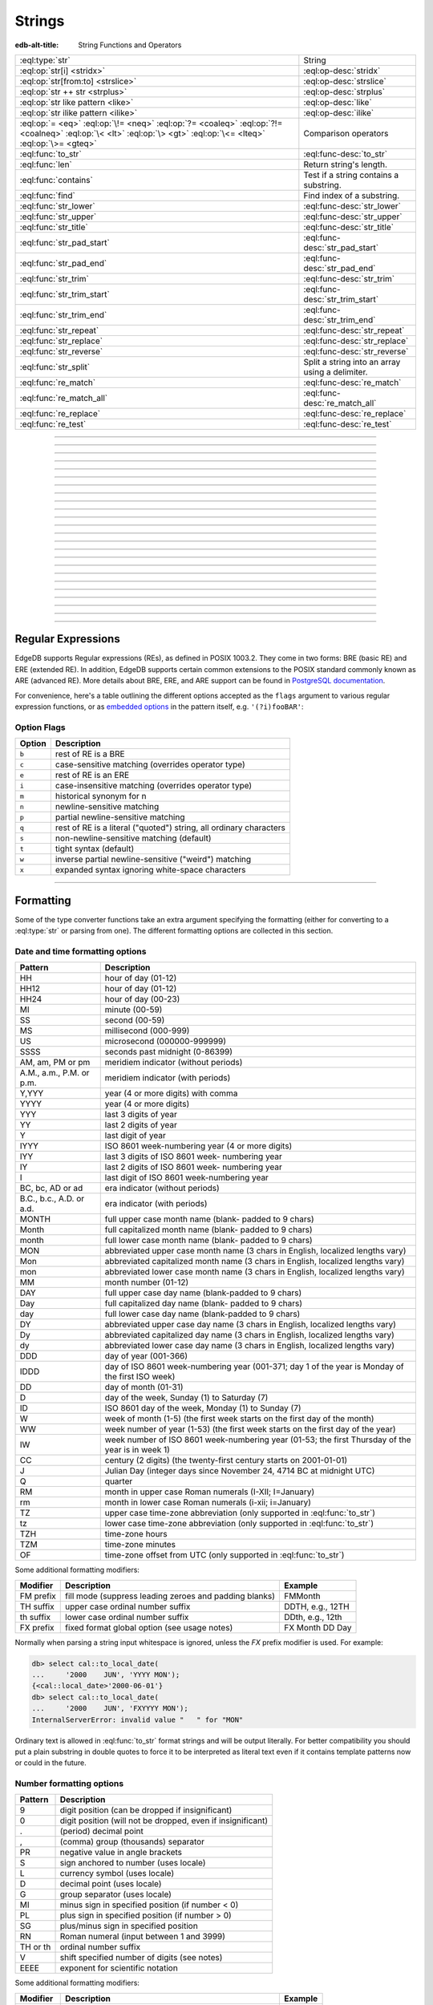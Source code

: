 .. _ref_std_string:

=======
Strings
=======

:edb-alt-title: String Functions and Operators

.. list-table::
    :class: funcoptable

    * - :eql:type:`str`
      - String

    * - :eql:op:`str[i] <stridx>`
      - :eql:op-desc:`stridx`

    * - :eql:op:`str[from:to] <strslice>`
      - :eql:op-desc:`strslice`

    * - :eql:op:`str ++ str <strplus>`
      - :eql:op-desc:`strplus`

    * - :eql:op:`str like pattern <like>`
      - :eql:op-desc:`like`

    * - :eql:op:`str ilike pattern <ilike>`
      - :eql:op-desc:`ilike`

    * - :eql:op:`= <eq>` :eql:op:`\!= <neq>` :eql:op:`?= <coaleq>`
        :eql:op:`?!= <coalneq>` :eql:op:`\< <lt>` :eql:op:`\> <gt>`
        :eql:op:`\<= <lteq>` :eql:op:`\>= <gteq>`
      - Comparison operators

    * - :eql:func:`to_str`
      - :eql:func-desc:`to_str`

    * - :eql:func:`len`
      - Return string's length.

    * - :eql:func:`contains`
      - Test if a string contains a substring.

    * - :eql:func:`find`
      - Find index of a substring.

    * - :eql:func:`str_lower`
      - :eql:func-desc:`str_lower`

    * - :eql:func:`str_upper`
      - :eql:func-desc:`str_upper`

    * - :eql:func:`str_title`
      - :eql:func-desc:`str_title`

    * - :eql:func:`str_pad_start`
      - :eql:func-desc:`str_pad_start`

    * - :eql:func:`str_pad_end`
      - :eql:func-desc:`str_pad_end`

    * - :eql:func:`str_trim`
      - :eql:func-desc:`str_trim`

    * - :eql:func:`str_trim_start`
      - :eql:func-desc:`str_trim_start`

    * - :eql:func:`str_trim_end`
      - :eql:func-desc:`str_trim_end`

    * - :eql:func:`str_repeat`
      - :eql:func-desc:`str_repeat`

    * - :eql:func:`str_replace`
      - :eql:func-desc:`str_replace`

    * - :eql:func:`str_reverse`
      - :eql:func-desc:`str_reverse`

    * - :eql:func:`str_split`
      - Split a string into an array using a delimiter.

    * - :eql:func:`re_match`
      - :eql:func-desc:`re_match`

    * - :eql:func:`re_match_all`
      - :eql:func-desc:`re_match_all`

    * - :eql:func:`re_replace`
      - :eql:func-desc:`re_replace`

    * - :eql:func:`re_test`
      - :eql:func-desc:`re_test`


----------


.. eql:type:: std::str

    :index: continuation cont

    A unicode string of text.

    Any other type (except :eql:type:`bytes`) can be
    :eql:op:`cast <cast>` to and from a string:

    .. code-block:: edgeql-repl

        db> select <str>42;
        {'42'}
        db> select <bool>'true';
        {true}
        db> select "I ❤️ EdgeDB";
        {'I ❤️ EdgeDB'}

    Note that when a :eql:type:`str` is cast into a :eql:type:`json`,
    the result is a JSON string value. Same applies for casting back
    from :eql:type:`json` - only a JSON string value can be cast into
    a :eql:type:`str`:

    .. code-block:: edgeql-repl

        db> select <json>'Hello, world';
        {'"Hello, world"'}

    There are two kinds of string literals in EdgeQL: regular and *raw*.
    Raw string literals do not evaluate ``\``, so ``\n`` in in a raw string
    is two characters ``\`` and ``n``.

    The regular string literal syntax is ``'a string'`` or a ``"a string"``.
    Two *raw* string syntaxes are illustrated below:

    .. code-block:: edgeql-repl

        db> select r'a raw \\\ string';
        {'a raw \\\ string'}
        db> select $$something$$;
        {'something'}
        db> select $marker$something $$
        ... nested \!$$$marker$;
        {'something $$
        nested \!$$'}

    Regular strings use ``\`` to indicate line continuation. When a
    line continuation symbol is encountered, the symbol itself as well
    as all the whitespace characters up to the next non-whitespace
    character are omitted from the string:

    .. code-block:: edgeql-repl

        db> select 'Hello, \
        ...         world';
        {'"Hello, world"'}

    .. note::

        This type is subject to `the Postgres maximum field size`_
        of 1GB.


.. lint-off
.. _the Postgres maximum field size: https://wiki.postgresql.org/wiki/FAQ#What_is_the_maximum_size_for_a_row.2C_a_table.2C_and_a_database.3F>
.. lint-on

----------


.. eql:operator:: stridx: str [ int64 ] -> str

    String indexing.

    Indexing starts at 0. Negative indexes are also valid and count from
    the *end* of the string.

    .. code-block:: edgeql-repl

        db> select 'some text'[1];
        {'o'}
        db> select 'some text'[-1];
        {'t'}

    It is an error to attempt to extract a character at an index
    outside the bounds of the string:

    .. code-block:: edgeql-repl

        db> select 'some text'[10];
        InvalidValueError: string index 10 is out of bounds


----------


.. eql:operator:: strslice: str [ int64 : int64 ] -> str

    String slicing.

    Indexing starts at 0. Negative indexes are also valid and count from
    the *end* of the string.

    .. code-block:: edgeql-repl

        db> select 'some text'[1:3];
        {'om'}
        db> select 'some text'[-4:];
        {'text'}
        db> select 'some text'[:-5];
        {'some'}
        db> select 'some text'[5:-2];
        {'te'}

    It is perfectly acceptable to use indexes outside the bounds of a
    string in a *slice*:

    .. code-block:: edgeql-repl

        db> select 'some text'[-4:100];
        {'text'}
        db> select 'some text'[-100:-5];
        {'some'}


----------


.. eql:operator:: strplus: str ++ str -> str

    String concatenation.

    .. code-block:: edgeql-repl

        db> select 'some' ++ ' text';
        {'some text'}


----------


.. eql:operator:: like: str like str -> bool
                        str not like str -> bool

    Case-sensitive simple string matching.

    Returns ``true`` if the *value* ``V`` matches the *pattern* ``P``
    and ``false`` otherwise.  The operator ``not like`` is
    the negation of ``like``.

    The pattern matching rules are as follows:

    .. list-table::
        :widths: auto
        :header-rows: 1

        * - pattern
          - interpretation
        * - ``%``
          - matches zero or more characters
        * - ``_``
          - matches exactly one character
        * - ``\%``
          - matches a literal "%"
        * - ``\_``
          - matches a literal "_"
        * - any other character
          - matches itself

    In particular, this means that if there are no special symbols in
    the *pattern*, the operators ``like`` and ``not
    like`` work identical to :eql:op:`= <eq>` and :eql:op:`\!= <neq>`,
    respectively.

    .. code-block:: edgeql-repl

        db> select 'abc' like 'abc';
        {true}
        db> select 'abc' like 'a%';
        {true}
        db> select 'abc' like '_b_';
        {true}
        db> select 'abc' like 'c';
        {false}
        db> select 'a%%c' not like r'a\%c';
        {true}


----------


.. eql:operator:: ilike: str ilike str -> bool
                         str not ilike str -> bool

    Case-insensitive simple string matching.

    The operators ``ilike`` and ``not ilike`` work
    the same way as :eql:op:`like` and :eql:op:`not like<like>`,
    except that the *pattern* is matched in a case-insensitive manner.

    .. code-block:: edgeql-repl

        db> select 'Abc' ilike 'a%';
        {true}


----------


.. eql:function:: std::str_lower(string: str) -> str

    Return a lowercase copy of the input *string*.

    .. code-block:: edgeql-repl

        db> select str_lower('Some Fancy Title');
        {'some fancy title'}


----------


.. eql:function:: std::str_upper(string: str) -> str

    Return an uppercase copy of the input *string*.

    .. code-block:: edgeql-repl

        db> select str_upper('Some Fancy Title');
        {'SOME FANCY TITLE'}


----------


.. eql:function:: std::str_title(string: str) -> str

    Return a titlecase copy of the input *string*.

    Every word in the *string* will have the first letter capitalized
    and the rest converted to lowercase.

    .. code-block:: edgeql-repl

        db> select str_title('sOmE fAnCy TiTlE');
        {'Some Fancy Title'}


----------


.. eql:function:: std::str_pad_start(string: str, n: int64, fill: str = ' ') \
                    -> str

    Return the input *string* padded at the start to the length *n*.

    If the *string* is longer than *n*, then it is truncated to the
    first *n* characters. Otherwise, the *string* is padded on the
    left up to the total length *n* using *fill* characters (space by
    default).

    .. code-block:: edgeql-repl

        db> select str_pad_start('short', 10);
        {'     short'}
        db> select str_pad_start('much too long', 10);
        {'much too l'}
        db> select str_pad_start('short', 10, '.:');
        {'.:.:.short'}


----------


.. eql:function:: std::str_pad_end(string: str, n: int64, fill: str = ' ') \
                    -> str

    Return the input *string* padded at the end to the length *n*.

    If the *string* is longer than *n*, then it is truncated to the
    first *n* characters. Otherwise, the *string* is padded on the
    right up to the total length *n* using *fill* characters (space by
    default).

    .. code-block:: edgeql-repl

        db> select str_pad_end('short', 10);
        {'short     '}
        db> select str_pad_end('much too long', 10);
        {'much too l'}
        db> select str_pad_end('short', 10, '.:');
        {'short.:.:.'}


----------


.. eql:function:: std::str_trim_start(string: str, trim: str = ' ') -> str

    Return the input string with all *trim* characters removed from its start.

    If the *trim* specifies more than one character they will be
    removed from the beginning of the *string* regardless of the order
    in which they appear.

    .. code-block:: edgeql-repl

        db> select str_trim_start('     data');
        {'data'}
        db> select str_trim_start('.....data', '.:');
        {'data'}
        db> select str_trim_start(':::::data', '.:');
        {'data'}
        db> select str_trim_start(':...:data', '.:');
        {'data'}
        db> select str_trim_start('.:.:.data', '.:');
        {'data'}


----------


.. eql:function:: std::str_trim_end(string: str, trim: str = ' ') -> str

    Return the input string with all *trim* characters removed from its end.

    If the *trim* specifies more than one character they will be
    removed from the end of the *string* regardless of the order
    in which they appear.

    .. code-block:: edgeql-repl

        db> select str_trim_end('data     ');
        {'data'}
        db> select str_trim_end('data.....', '.:');
        {'data'}
        db> select str_trim_end('data:::::', '.:');
        {'data'}
        db> select str_trim_end('data:...:', '.:');
        {'data'}
        db> select str_trim_end('data.:.:.', '.:');
        {'data'}


----------


.. eql:function:: std::str_trim(string: str, trim: str = ' ') -> str

    Return the input string with *trim* characters removed from both ends.

    If the *trim* specifies more than one character they will be
    removed from both ends of the *string* regardless of the order
    in which they appear. This is the same as applying
    :eql:func:`str_ltrim` and :eql:func:`str_rtrim`.

    .. code-block:: edgeql-repl

        db> select str_trim('  data     ');
        {'data'}
        db> select str_trim('::data.....', '.:');
        {'data'}
        db> select str_trim('..data:::::', '.:');
        {'data'}
        db> select str_trim('.:data:...:', '.:');
        {'data'}
        db> select str_trim(':.:.data.:.', '.:');
        {'data'}


----------


.. eql:function:: std::str_repeat(string: str, n: int64) -> str

    Repeat the input *string* *n* times.

    If *n* is zero or negative an empty string is returned.

    .. code-block:: edgeql-repl

        db> select str_repeat('.', 3);
        {'...'}
        db> select str_repeat('foo', -1);
        {''}


----------


.. eql:function:: std::str_replace(s: str, old: str, new: str) -> str

    Replace all occurrences of *old* substring with the *new* one.

    Given a string *s* find all non-overlapping occurrences of the substring
    *old* and replace them with the substring *new*.

    .. code-block:: edgeql-repl

        db> select str_replace('hello world', 'h', 'H');
        {'Hello world'}
        db> select str_replace('hello world', 'l', '[L]');
        {'he[L][L]o wor[L]d'}
        db> select str_replace('hello world', 'o', '😄');
        {'hell😄 w😄rld'}


----------


.. eql:function:: std::str_reverse(string: str) -> str

    Reverse the order of the characters in the string.

    .. code-block:: edgeql-repl

        db> select str_reverse('Hello world');
        {'dlrow olleH'}
        db> select str_reverse('Hello 👋 world 😄');
        {'😄 dlrow 👋 olleH'}


----------


.. eql:function:: std::str_split(s: str, delimiter: str) -> array<str>

    :index: split str_split explode

    Split string into array elements using the supplied delimiter.

    .. code-block:: edgeql-repl

        db> select str_split('1, 2, 3', ', ');
        {['1', '2', '3']}

    .. code-block:: edgeql-repl

        db> select str_split('123', '');
        {['1', '2', '3']}


----------


.. eql:function:: std::re_match(pattern: str, \
                                string: str) -> array<str>

    :index: regex regexp regular

    Find the first regular expression match in a string.

    Given an input *string* and a regular expression :ref:`pattern
    <string_regexp>` find the first match for the regular expression
    within the *string*. Return the match, each match represented by
    an :eql:type:`array\<str\>` of matched groups.

    .. code-block:: edgeql-repl

        db> select re_match(r'\w{4}ql', 'I ❤️ edgeql');
        {['edgeql']}


----------


.. eql:function:: std::re_match_all(pattern: str, \
                                    string: str) -> set of array<str>

    :index: regex regexp regular

    Find all regular expression matches in a string.

    Given an input *string* and a regular expression :ref:`pattern
    <string_regexp>` repeatedly match the regular expression within
    the *string*. Return the set of all matches, each match
    represented by an :eql:type:`array\<str\>` of matched groups.

    .. code-block:: edgeql-repl

        db> select re_match_all(r'a\w+', 'an abstract concept');
        {['an'], ['abstract']}


----------


.. eql:function:: std::re_replace(pattern: str, sub: str, \
                                  string: str, \
                                  named only flags: str='') \
                  -> str

    :index: regex regexp regular replace

    Replace matching substrings in a given string.

    Given an input *string* and a regular expression :ref:`pattern
    <string_regexp>` replace matching substrings with the replacement
    string *sub*. Optional :ref:`flag <string_regexp_flags>` arguments
    can be used to specify additional regular expression flags. Return
    the string resulting from substring replacement.

    .. code-block:: edgeql-repl

        db> select re_replace(r'l', r'L', 'Hello World',
        ...                   flags := 'g');
        {'HeLLo WorLd'}


----------


.. eql:function:: std::re_test(pattern: str, string: str) -> bool

    :index: regex regexp regular match

    Test if a regular expression has a match in a string.

    Given an input *string* and a regular expression :ref:`pattern
    <string_regexp>` test whether there is a match for the regular
    expression within the *string*. Return ``true`` if there is a
    match, ``false`` otherwise.

    .. code-block:: edgeql-repl

        db> select re_test(r'a', 'abc');
        {true}


------------


.. eql:function:: std::to_str(val: datetime, fmt: optional str={}) -> str
                  std::to_str(val: duration, fmt: optional str={}) -> str
                  std::to_str(val: int64, fmt: optional str={}) -> str
                  std::to_str(val: float64, fmt: optional str={}) -> str
                  std::to_str(val: bigint, fmt: optional str={}) -> str
                  std::to_str(val: decimal, fmt: optional str={}) -> str
                  std::to_str(val: json, fmt: optional str={}) -> str
                  std::to_str(val: cal::local_datetime, \
                              fmt: optional str={}) -> str
                  std::to_str(val: cal::local_date, \
                              fmt: optional str={}) -> str
                  std::to_str(val: cal::local_time, \
                              fmt: optional str={}) -> str

    :index: stringify dumps join array_to_string

    Return string representation of the input value.

    This is a very versatile polymorphic function that is defined for
    many different input types. In general, there are corresponding
    converter functions from :eql:type:`str` back to the specific
    types, which share the meaning of the format argument *fmt*.

    When converting :eql:type:`datetime`, :eql:type:`cal::local_datetime`,
    :eql:type:`cal::local_date`, :eql:type:`cal::local_time`,
    :eql:type:`duration` this function is the inverse of
    :eql:func:`to_datetime`, :eql:func:`cal::to_local_datetime`,
    :eql:func:`cal::to_local_date`, :eql:func:`cal::to_local_time`,
    :eql:func:`to_duration`, correspondingly.

    For valid date and time formatting patterns see
    :ref:`here <ref_std_converters_datetime_fmt>`.

    .. code-block:: edgeql-repl

        db> select to_str(<datetime>'2018-05-07 15:01:22.306916-05',
        ...               'FMDDth "of" FMMonth, YYYY');
        {'7th of May, 2018'}
        db> select to_str(<cal::local_date>'2018-05-07', 'CCth "century"');
        {'21st century'}

    .. note::
    
        If you want to use literal text in your format string, it's best to
        enclose it in double quotes as shown above with ``of`` and
        ``century``.

    When converting one of the numeric types, this function is the
    reverse of: :eql:func:`to_bigint`, :eql:func:`to_decimal`,
    :eql:func:`to_int16`, :eql:func:`to_int32`, :eql:func:`to_int64`,
    :eql:func:`to_float32`, :eql:func:`to_float64`.

    For valid number formatting patterns see
    :ref:`here <ref_std_converters_number_fmt>`.

    See also :eql:func:`to_json`.

    .. code-block:: edgeql-repl

        db> select to_str(123, '999999');
        {'    123'}
        db> select to_str(123, '099999');
        {' 000123'}
        db> select to_str(123.45, 'S999.999');
        {'+123.450'}
        db> select to_str(123.45e-20, '9.99EEEE');
        {' 1.23e-18'}
        db> select to_str(-123.45n, 'S999.99');
        {'-123.45'}

    When converting :eql:type:`json`, this function can take
    ``'pretty'`` as the optional *fmt* argument to produce a
    pretty-formatted JSON string.

    See also :eql:func:`to_json`.

    .. code-block:: edgeql-repl

        db> select to_str(<json>2);
        {'2'}

        db> select to_str(<json>['hello', 'world']);
        {'["hello", "world"]'}

        db> select to_str(<json>(a := 2, b := 'hello'), 'pretty');
        {'{
            "a": 2,
            "b": "hello"
        }'}

    When converting :eql:type:`arrays <array>`, a *delimiter* argument
    is required:

    .. code-block:: edgeql-repl

        db> select to_str(['one', 'two', 'three'], ', ');
        {'one, two, three'}

    .. warning::

        There's a deprecated version of ``std::to_str`` which operates
        on arrays, however :eql:func:`array_join` should be used instead.


----------


.. _string_regexp:

Regular Expressions
-------------------

EdgeDB supports Regular expressions (REs), as defined in POSIX 1003.2.
They come in two forms: BRE (basic RE) and ERE (extended RE). In
addition, EdgeDB supports certain common extensions to the POSIX
standard commonly known as ARE (advanced RE). More details about
BRE, ERE, and ARE support can be found in `PostgreSQL documentation`_.


.. _`PostgreSQL documentation`:
                https://www.postgresql.org/docs/10/static/
                functions-matching.html#POSIX-SYNTAX-DETAILS

For convenience, here's a table outlining the different options
accepted as the ``flags`` argument to various regular expression
functions, or as `embedded options`_ in the pattern itself, e.g.
``'(?i)fooBAR'``:

.. _`embedded options`:
  https://www.postgresql.org/docs/10/functions-matching.html#POSIX-METASYNTAX

.. _string_regexp_flags:

Option Flags
^^^^^^^^^^^^

======  ==================================================================
Option  Description
======  ==================================================================
``b``   rest of RE is a BRE
``c``   case-sensitive matching (overrides operator type)
``e``   rest of RE is an ERE
``i``   case-insensitive matching (overrides operator type)
``m``   historical synonym for n
``n``   newline-sensitive matching
``p``   partial newline-sensitive matching
``q``   rest of RE is a literal ("quoted") string, all ordinary characters
``s``   non-newline-sensitive matching (default)
``t``   tight syntax (default)
``w``   inverse partial newline-sensitive ("weird") matching
``x``   expanded syntax ignoring white-space characters
======  ==================================================================


----------


Formatting
----------

..
    Portions Copyright (c) 2019 MagicStack Inc. and the EdgeDB authors.

    Portions Copyright (c) 1996-2018, PostgreSQL Global Development Group
    Portions Copyright (c) 1994, The Regents of the University of California

    Permission to use, copy, modify, and distribute this software and its
    documentation for any purpose, without fee, and without a written agreement
    is hereby granted, provided that the above copyright notice and this
    paragraph and the following two paragraphs appear in all copies.

    IN NO EVENT SHALL THE UNIVERSITY OF CALIFORNIA BE LIABLE TO ANY PARTY FOR
    DIRECT, INDIRECT, SPECIAL, INCIDENTAL, OR CONSEQUENTIAL DAMAGES, INCLUDING
    LOST PROFITS, ARISING OUT OF THE USE OF THIS SOFTWARE AND ITS
    DOCUMENTATION, EVEN IF THE UNIVERSITY OF CALIFORNIA HAS BEEN ADVISED OF THE
    POSSIBILITY OF SUCH DAMAGE.

    THE UNIVERSITY OF CALIFORNIA SPECIFICALLY DISCLAIMS ANY WARRANTIES,
    INCLUDING, BUT not LIMITED TO, THE IMPLIED WARRANTIES OF MERCHANTABILITY
    AND FITNESS FOR A PARTICULAR PURPOSE.  THE SOFTWARE PROVIDED HEREUNDER IS
    ON AN "AS IS" BASIS, AND THE UNIVERSITY OF CALIFORNIA HAS NO OBLIGATIONS TO
    PROVIDE MAINTENANCE, SUPPORT, UPDATES, ENHANCEMENTS, OR MODIFICATIONS.


Some of the type converter functions take an extra argument specifying
the formatting (either for converting to a :eql:type:`str` or parsing
from one). The different formatting options are collected in this section.


.. _ref_std_converters_datetime_fmt:

Date and time formatting options
^^^^^^^^^^^^^^^^^^^^^^^^^^^^^^^^

+-------------------------+----------------------------------------+
| Pattern                 | Description                            |
+=========================+========================================+
| HH                      | hour of day (01-12)                    |
+-------------------------+----------------------------------------+
| HH12                    | hour of day (01-12)                    |
+-------------------------+----------------------------------------+
| HH24                    | hour of day (00-23)                    |
+-------------------------+----------------------------------------+
| MI                      | minute (00-59)                         |
+-------------------------+----------------------------------------+
| SS                      | second (00-59)                         |
+-------------------------+----------------------------------------+
| MS                      | millisecond (000-999)                  |
+-------------------------+----------------------------------------+
| US                      | microsecond (000000-999999)            |
+-------------------------+----------------------------------------+
| SSSS                    | seconds past midnight (0-86399)        |
+-------------------------+----------------------------------------+
| AM, am, PM or pm        | meridiem indicator (without periods)   |
+-------------------------+----------------------------------------+
| A.M., a.m., P.M. or     | meridiem indicator (with periods)      |
| p.m.                    |                                        |
+-------------------------+----------------------------------------+
| Y,YYY                   | year (4 or more digits) with comma     |
+-------------------------+----------------------------------------+
| YYYY                    | year (4 or more digits)                |
+-------------------------+----------------------------------------+
| YYY                     | last 3 digits of year                  |
+-------------------------+----------------------------------------+
| YY                      | last 2 digits of year                  |
+-------------------------+----------------------------------------+
| Y                       | last digit of year                     |
+-------------------------+----------------------------------------+
| IYYY                    | ISO 8601 week-numbering year (4 or     |
|                         | more digits)                           |
+-------------------------+----------------------------------------+
| IYY                     | last 3 digits of ISO 8601 week-        |
|                         | numbering year                         |
+-------------------------+----------------------------------------+
| IY                      | last 2 digits of ISO 8601 week-        |
|                         | numbering year                         |
+-------------------------+----------------------------------------+
| I                       | last digit of ISO 8601 week-numbering  |
|                         | year                                   |
+-------------------------+----------------------------------------+
| BC, bc, AD or ad        | era indicator (without periods)        |
+-------------------------+----------------------------------------+
| B.C., b.c., A.D. or     | era indicator (with periods)           |
| a.d.                    |                                        |
+-------------------------+----------------------------------------+
| MONTH                   | full upper case month name (blank-     |
|                         | padded to 9 chars)                     |
+-------------------------+----------------------------------------+
| Month                   | full capitalized month name (blank-    |
|                         | padded to 9 chars)                     |
+-------------------------+----------------------------------------+
| month                   | full lower case month name (blank-     |
|                         | padded to 9 chars)                     |
+-------------------------+----------------------------------------+
| MON                     | abbreviated upper case month name (3   |
|                         | chars in English, localized lengths    |
|                         | vary)                                  |
+-------------------------+----------------------------------------+
| Mon                     | abbreviated capitalized month name (3  |
|                         | chars in English, localized lengths    |
|                         | vary)                                  |
+-------------------------+----------------------------------------+
| mon                     | abbreviated lower case month name (3   |
|                         | chars in English, localized lengths    |
|                         | vary)                                  |
+-------------------------+----------------------------------------+
| MM                      | month number (01-12)                   |
+-------------------------+----------------------------------------+
| DAY                     | full upper case day name (blank-padded |
|                         | to 9 chars)                            |
+-------------------------+----------------------------------------+
| Day                     | full capitalized day name (blank-      |
|                         | padded to 9 chars)                     |
+-------------------------+----------------------------------------+
| day                     | full lower case day name (blank-padded |
|                         | to 9 chars)                            |
+-------------------------+----------------------------------------+
| DY                      | abbreviated upper case day name (3     |
|                         | chars in English, localized lengths    |
|                         | vary)                                  |
+-------------------------+----------------------------------------+
| Dy                      | abbreviated capitalized day name (3    |
|                         | chars in English, localized lengths    |
|                         | vary)                                  |
+-------------------------+----------------------------------------+
| dy                      | abbreviated lower case day name (3     |
|                         | chars in English, localized lengths    |
|                         | vary)                                  |
+-------------------------+----------------------------------------+
| DDD                     | day of year (001-366)                  |
+-------------------------+----------------------------------------+
| IDDD                    | day of ISO 8601 week-numbering year    |
|                         | (001-371; day 1 of the year is Monday  |
|                         | of the first ISO week)                 |
+-------------------------+----------------------------------------+
| DD                      | day of month (01-31)                   |
+-------------------------+----------------------------------------+
| D                       | day of the week, Sunday (1) to         |
|                         | Saturday (7)                           |
+-------------------------+----------------------------------------+
| ID                      | ISO 8601 day of the week, Monday (1)   |
|                         | to Sunday (7)                          |
+-------------------------+----------------------------------------+
| W                       | week of month (1-5) (the first week    |
|                         | starts on the first day of the month)  |
+-------------------------+----------------------------------------+
| WW                      | week number of year (1-53) (the first  |
|                         | week starts on the first day of the    |
|                         | year)                                  |
+-------------------------+----------------------------------------+
| IW                      | week number of ISO 8601 week-numbering |
|                         | year (01-53; the first Thursday of the |
|                         | year is in week 1)                     |
+-------------------------+----------------------------------------+
| CC                      | century (2 digits) (the twenty-first   |
|                         | century starts on 2001-01-01)          |
+-------------------------+----------------------------------------+
| J                       | Julian Day (integer days since         |
|                         | November 24, 4714 BC at midnight UTC)  |
+-------------------------+----------------------------------------+
| Q                       | quarter                                |
+-------------------------+----------------------------------------+
| RM                      | month in upper case Roman numerals     |
|                         | (I-XII; I=January)                     |
+-------------------------+----------------------------------------+
| rm                      | month in lower case Roman numerals     |
|                         | (i-xii; i=January)                     |
+-------------------------+----------------------------------------+
| TZ                      | upper case time-zone abbreviation      |
|                         | (only supported in :eql:func:`to_str`) |
+-------------------------+----------------------------------------+
| tz                      | lower case time-zone abbreviation      |
|                         | (only supported in :eql:func:`to_str`) |
+-------------------------+----------------------------------------+
| TZH                     | time-zone hours                        |
+-------------------------+----------------------------------------+
| TZM                     | time-zone minutes                      |
+-------------------------+----------------------------------------+
| OF                      | time-zone offset from UTC (only        |
|                         | supported in :eql:func:`to_str`)       |
+-------------------------+----------------------------------------+

Some additional formatting modifiers:

+---------------+-----------------------------------+---------------+
| Modifier      | Description                       | Example       |
+===============+===================================+===============+
| FM prefix     | fill mode (suppress leading       | FMMonth       |
|               | zeroes and padding blanks)        |               |
+---------------+-----------------------------------+---------------+
| TH suffix     | upper case ordinal number suffix  | DDTH, e.g.,   |
|               |                                   | 12TH          |
+---------------+-----------------------------------+---------------+
| th suffix     | lower case ordinal number suffix  | DDth, e.g.,   |
|               |                                   | 12th          |
+---------------+-----------------------------------+---------------+
| FX prefix     | fixed format global option (see   | FX Month DD   |
|               | usage notes)                      | Day           |
+---------------+-----------------------------------+---------------+

Normally when parsing a string input whitespace is ignored, unless
the *FX* prefix modifier is used. For example:

.. code-block:: edgeql-repl

    db> select cal::to_local_date(
    ...     '2000    JUN', 'YYYY MON');
    {<cal::local_date>'2000-06-01'}
    db> select cal::to_local_date(
    ...     '2000    JUN', 'FXYYYY MON');
    InternalServerError: invalid value "   " for "MON"

Ordinary text is allowed in :eql:func:`to_str` format strings and will be
output literally.  For better compatibility you should put a plain substring
in double quotes to force it to be interpreted as literal text even if it
contains template patterns now or could in the future.

.. _ref_std_converters_number_fmt:

Number formatting options
^^^^^^^^^^^^^^^^^^^^^^^^^

+------------+-----------------------------------------------------+
| Pattern    | Description                                         |
+============+=====================================================+
| 9          | digit position (can be dropped if insignificant)    |
+------------+-----------------------------------------------------+
| 0          | digit position (will not be dropped, even if        |
|            | insignificant)                                      |
+------------+-----------------------------------------------------+
| .          | (period)  decimal point                             |
+------------+-----------------------------------------------------+
| ,          | (comma)   group (thousands) separator               |
+------------+-----------------------------------------------------+
| PR         | negative value in angle brackets                    |
+------------+-----------------------------------------------------+
| S          | sign anchored to number (uses locale)               |
+------------+-----------------------------------------------------+
| L          | currency symbol (uses locale)                       |
+------------+-----------------------------------------------------+
| D          | decimal point (uses locale)                         |
+------------+-----------------------------------------------------+
| G          | group separator (uses locale)                       |
+------------+-----------------------------------------------------+
| MI         | minus sign in specified position (if number < 0)    |
+------------+-----------------------------------------------------+
| PL         | plus sign in specified position (if number > 0)     |
+------------+-----------------------------------------------------+
| SG         | plus/minus sign in specified position               |
+------------+-----------------------------------------------------+
| RN         | Roman numeral (input between 1 and 3999)            |
+------------+-----------------------------------------------------+
| TH or th   | ordinal number suffix                               |
+------------+-----------------------------------------------------+
| V          | shift specified number of digits (see notes)        |
+------------+-----------------------------------------------------+
| EEEE       | exponent for scientific notation                    |
+------------+-----------------------------------------------------+

Some additional formatting modifiers:

+---------------+-----------------------------------+---------------+
| Modifier      | Description                       | Example       |
+===============+===================================+===============+
| FM prefix     | fill mode (suppress leading       | FM99.99       |
|               | zeroes and padding blanks)        |               |
+---------------+-----------------------------------+---------------+
| TH suffix     | upper case ordinal number suffix  | 999TH         |
+---------------+-----------------------------------+---------------+
| th suffix     | lower case ordinal number suffix  | 999th         |
+---------------+-----------------------------------+---------------+
